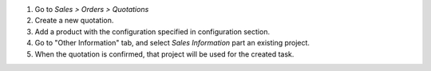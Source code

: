 #. Go to *Sales > Orders > Quotations*
#. Create a new quotation.
#. Add a product with the configuration specified in configuration section.
#. Go to "Other Information" tab, and select *Sales Information* part an
   existing project.
#. When the quotation is confirmed, that project will be used for the created
   task.
